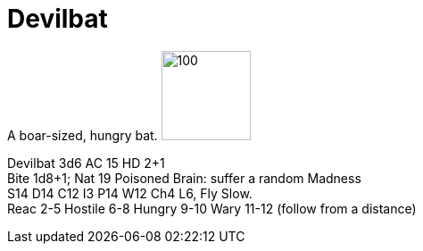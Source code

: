 :imagesdir: ../images

= Devilbat

A boar-sized, hungry bat. image:token_devilbat.png[100,100]

****
Devilbat 
3d6 AC 15 HD 2+1 + 
Bite 1d8+1; Nat 19 Poisoned Brain: suffer a random Madness + 
S14 D14 C12 I3 P14 W12 Ch4
L6, Fly Slow. + 
Reac 2-5 Hostile 6-8 Hungry  9-10 Wary 11-12 (follow from a distance)
****